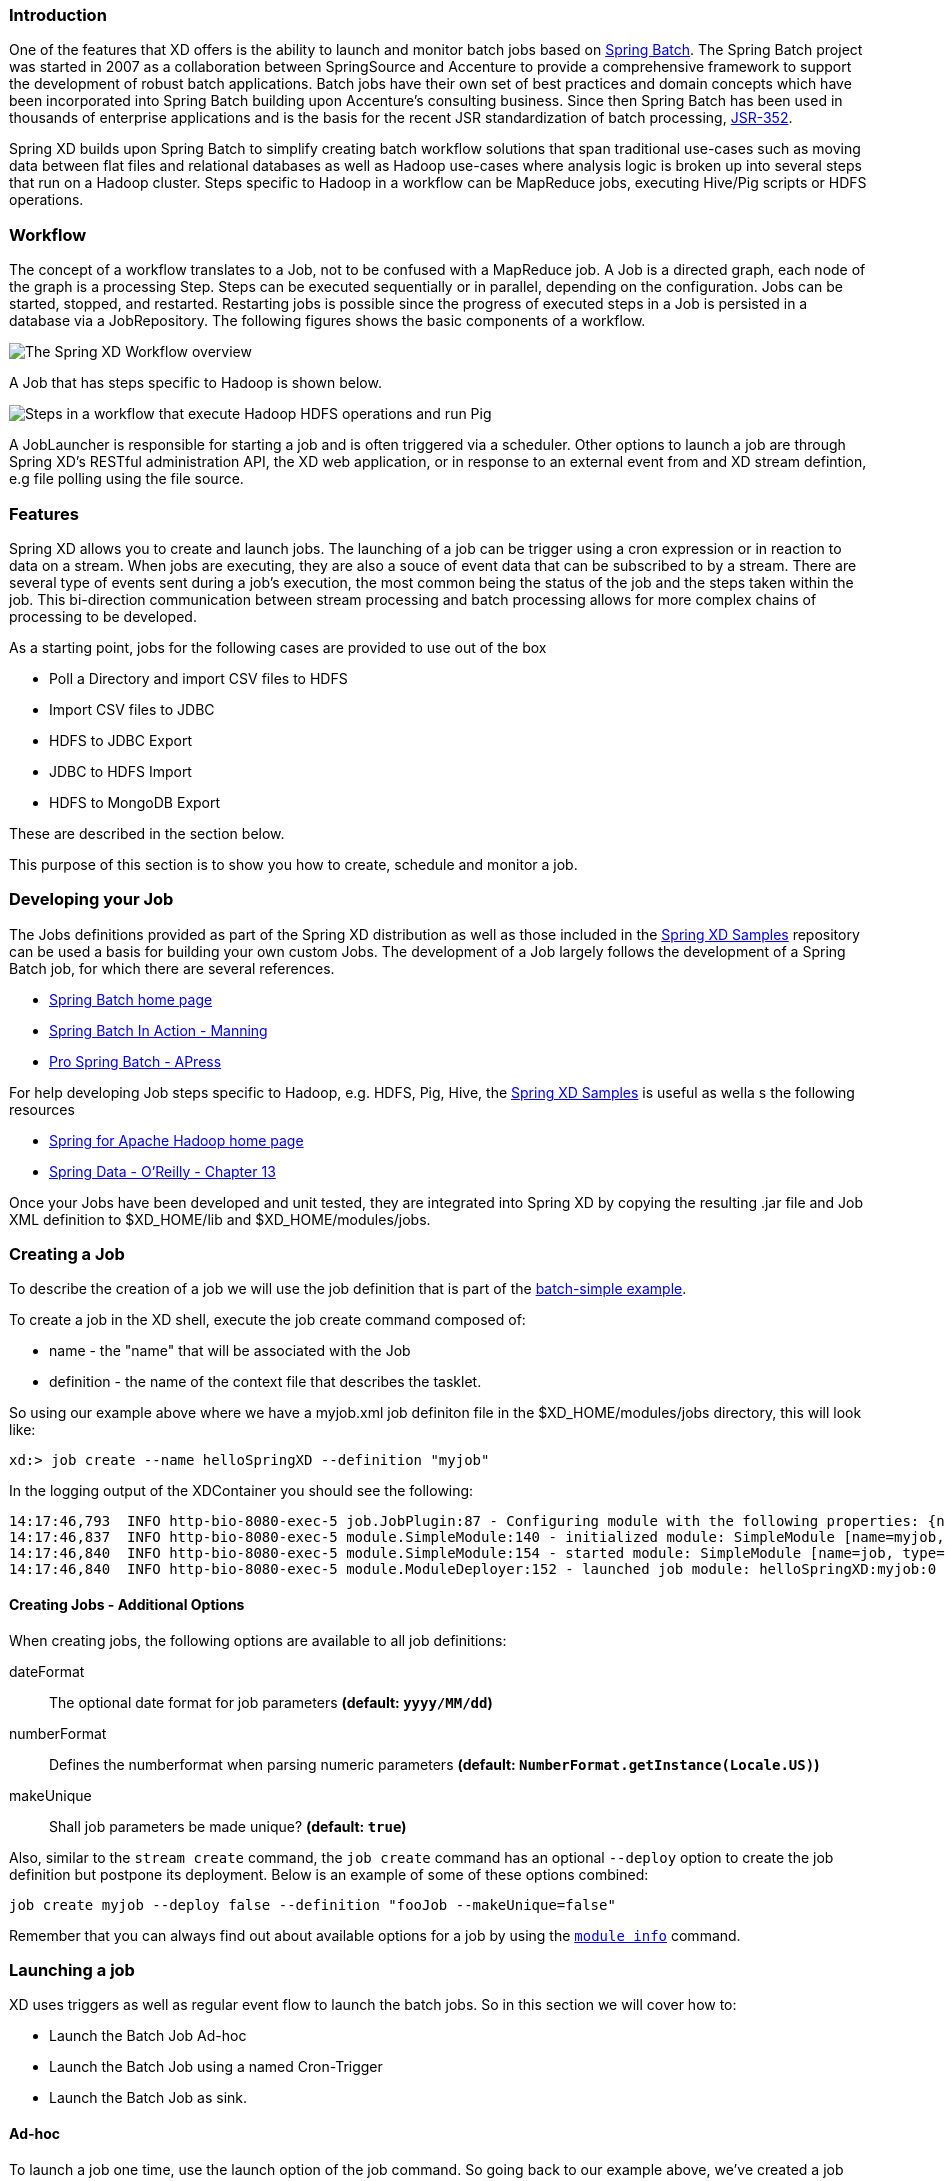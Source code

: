=== Introduction
One of the features that XD offers is the ability to launch and monitor batch jobs based on http://www.springsource.org/spring-batch[Spring Batch].  The Spring Batch project was started in 2007 as a collaboration between SpringSource and Accenture to provide a comprehensive framework to support the development of robust batch applications.  Batch jobs have their own set of best practices and domain concepts which have been incorporated into Spring Batch building upon Accenture's consulting business.  Since then Spring Batch has been used in thousands of enterprise applications and is the basis for the recent JSR standardization of batch processing, https://jcp.org/en/jsr/detail?id=352[JSR-352].

Spring XD builds upon Spring Batch to simplify creating batch workflow solutions that span traditional use-cases such as moving data between flat files and relational databases as well as Hadoop use-cases where analysis logic is broken up into several steps that run on a Hadoop cluster.  Steps specific to Hadoop in a workflow can be MapReduce jobs, executing Hive/Pig scripts or HDFS operations.

=== Workflow
The concept of a workflow translates to a Job, not to be confused with a MapReduce job. A Job is a directed graph, each node of the graph is a processing Step. Steps can be executed sequentially or in parallel, depending on the configuration. Jobs can be started, stopped, and restarted. Restarting
jobs is possible since the progress of executed steps in a Job is persisted in a database via a JobRepository.  The following figures shows the basic components of a workflow.

image::images/batch-overview.png[The Spring XD Workflow overview, scaledwidth="75%"]

A Job that has steps specific to Hadoop is shown below.

image::images/batch-hadoop-overview.png[Steps in a workflow that execute Hadoop HDFS operations and run Pig, MapReduce and Hive jobs, scaledwidth="75%"]

A JobLauncher is responsible for starting a job and is often triggered via a scheduler.  Other options to launch a job are through Spring XD's RESTful administration API, the XD web application, or in response to an external event from and XD stream defintion, e.g file polling using the file source.

=== Features

Spring XD allows you to create and launch jobs.  The launching of a job can be trigger using a cron expression or in reaction to data on a stream. When jobs are executing, they are also a souce of event data that can be subscribed to by a stream.  There are several type of events sent during a job's execution, the most common being the status of the job and the steps taken within the job.  This bi-direction communication between stream processing and batch processing allows for more complex chains of processing to be developed.

As a starting point, jobs for the following cases are provided to use out of the box

* Poll a Directory and import CSV files to HDFS
* Import CSV files to JDBC
* HDFS to JDBC Export
* JDBC to HDFS Import
* HDFS to MongoDB Export

These are described in the section below.  

This purpose of this section is to show you how to create, schedule and monitor a job.

=== Developing your Job

The Jobs definitions provided as part of the Spring XD distribution as well as those included in the https://github.com/spring-projects/spring-xd-samples[Spring XD Samples] repository can be used a basis for building your own custom Jobs.  The development of a Job largely follows the development of a Spring Batch job, for which there are several references.

* http://projects.spring.io/spring-batch/[Spring Batch home page]
* http://www.manning.com/templier/[Spring Batch In Action - Manning]
* http://www.apress.com/9781430234524[Pro Spring Batch - APress]

For help developing Job steps specific to Hadoop, e.g. HDFS, Pig, Hive, the https://github.com/spring-projects/spring-xd-samples[Spring XD Samples] is useful as wella s the following resources

* http://projects.spring.io/spring-hadoop/[Spring for Apache Hadoop home page]
* http://shop.oreilly.com/product/0636920024767.do[Spring Data - O'Reilly - Chapter 13]

Once your Jobs have been developed and unit tested, they are integrated into Spring XD by copying the resulting .jar file and Job XML definition to $XD_HOME/lib and $XD_HOME/modules/jobs.

=== Creating a Job

To describe the creation of a job we will use the job definition that is part of the https://github.com/spring-projects/spring-xd-samples/tree/master/batch-simple[batch-simple example].

To create a job in the XD shell, execute the job create command composed of:

* name - the "name" that will be associated with the Job
* definition - the name of the context file that describes the tasklet.

So using our example above where we have a myjob.xml job definiton file in the $XD_HOME/modules/jobs directory, this will look like:
----
xd:> job create --name helloSpringXD --definition "myjob"
----
In the logging output of the XDContainer you should see the following:
----
14:17:46,793  INFO http-bio-8080-exec-5 job.JobPlugin:87 - Configuring module with the following properties: {numberFormat=, dateFormat=, makeUnique=true, xd.stream.name=helloSpringXD}
14:17:46,837  INFO http-bio-8080-exec-5 module.SimpleModule:140 - initialized module: SimpleModule [name=myjob, type=job, group=helloSpringXD, index=0]
14:17:46,840  INFO http-bio-8080-exec-5 module.SimpleModule:154 - started module: SimpleModule [name=job, type=job, group=helloSpringXD, index=0]
14:17:46,840  INFO http-bio-8080-exec-5 module.ModuleDeployer:152 - launched job module: helloSpringXD:myjob:0
----

[[job_options]]
==== Creating Jobs - Additional Options

When creating jobs, the following options are available to all job definitions:

dateFormat:: The optional date format for job parameters *(default: `yyyy/MM/dd`)*
numberFormat:: Defines the numberformat when parsing numeric parameters *(default: `NumberFormat.getInstance(Locale.US)`)*
makeUnique:: Shall job parameters be made unique? *(default: `true`)*

Also, similar to the `stream create` command, the `job create` command has an optional `--deploy` option to create the job definition but postpone its deployment.
Below is an example of some of these options combined:
```
job create myjob --deploy false --definition "fooJob --makeUnique=false"
```

Remember that you can always find out about available options for a job by using the link:Modules.asciidoc#module_info[`module info`] command.


=== Launching a job
XD uses triggers as well as regular event flow to launch the batch jobs.  So in this section we will cover how to:

* Launch the Batch Job Ad-hoc
* Launch the Batch Job using a named Cron-Trigger
* Launch the Batch Job as sink.

==== Ad-hoc
To launch a job one time, use the launch option of the job command.  So going back to our example above, we've created a job module instance named helloSpringXD.  Launching that Job Module Instance would look like:
----
xd:> job launch helloSpringXD
----
In the logging output of the XDContainer you should see the following
----
16:45:40,127  INFO http-bio-9393-exec-1 job.JobPlugin:98 - Configuring module with the following properties: {numberFormat=, dateFormat=, makeUnique=true, xd.stream.name=myjob}
16:45:40,185  INFO http-bio-9393-exec-1 module.SimpleModule:140 - initialized module: SimpleModule [name=job, type=job, group=myjob, index=0 @3a9ecb9d]
16:45:40,198  INFO http-bio-9393-exec-1 module.SimpleModule:161 - started module: SimpleModule [name=job, type=job, group=myjob, index=0 @3a9ecb9d]
16:45:40,199  INFO http-bio-9393-exec-1 module.ModuleDeployer:161 - deployed SimpleModule [name=job, type=job, group=myjob, index=0 @3a9ecb9d]
Hello Spring XD!
----
To re-launch the job just execute the launch command.
For example:
----
xd:> job launch helloSpringXD
----
==== Launch the Batch using Cron-Trigger
To launch a batch job based on a cron scheduler is done by creating a stream using the trigger source.

----
xd:> stream create --name cronStream --definition "trigger --cron='0/5 * * * * *'  > queue:job:myCronJob"

----
A batch job can receive parameters from a source (in this case a trigger) or process. A trigger uses the --payload expression to declare its payload.
----
xd:> stream create --name cronStream --definition "trigger --cron='0/5 * * * * *'  --payload='{"param1":"Kenny"}' > queue:job:myCronJob"
----
NOTE: The payload content must be in a JSON-based map representation.

To pause/stop future scheduled jobs from running for this stream, the stream must be undeployed for example:
----
xd:> stream undeploy --name cronStream
----
==== Launch the Batch using a Fixed-Delay-Trigger
A fixed-delay-trigger is used to launch a Job on a regular interval.  Using the --fixedDelay parameter you can set up the number of seconds between executions.  In the example below we are running myXDJob every 10 seconds and passing it a payload containing a single attribute.
----
xd:> stream create --name fdStream --definition "trigger --payload='{"param1":"fixedDelayKenny"}' --fixedDelay=10 > queue:job:myXDJob"
----
To pause/stop future scheduled jobs from running for this stream, you must undeploy the stream for example:
----
xd:> stream undeploy --name cronStream
----
==== Launch job as a part of event flow
A batch job is always used as a sink, with that being said it can receive messages from sources (other than triggers) and processors. In the case below we see that the user has created a http source (http source receives http posts and passes the payload of the http message to the next module in the stream) that will pass the http payload to the "myHttpJob".

----
 stream create --name jobStream --definition "http > queue:job:myHttpJob"
----
To test the stream you can execute a http post, like the following:
----
xd:> http post --target http://localhost:9000 --data "{"param1":"fixedDelayKenny"}"
----
=== Retrieve job notifications
Spring XD offers the facilities to capture the notifications that are sent from the job as it is executing.

Notifications include:

* Job Execution Listener
* Chunk Listener
* Item Listener
* Step Execution Listener
* Skip Listener

In the following example, we setup a Batch Job called _myHttpJob_. Afterwards we create a stream that will tap into the _notifications_ channel that was implicitly generated when the _myHttpJob_ job was created. The stream receives the notifications and sends those notifications to the log.
----
job create --name myHttpJob --definition "httpJob"
stream create --name jobNotifications --definition "queue:job:myHttpJob-notifications >log"
----
In the logging output of the container you should see something like the following when the job completes:
----
15:26:30,029  WARN task-scheduler-5 logger.jobNotifications:145 - JobExecution: id=1, version=2, startTime=Wed Aug 28 15:26:30 EDT 2013, endTime=Wed Aug 28 15:26:30 EDT 2013, lastUpdated=Wed Aug 28 15:26:30 EDT 2013, status=COMPLETED, exitStatus=exitCode=COMPLETED;exitDescription=, job=[JobInstance: id=1, version=0, Job=[myHttpJob.job]], jobParameters=[{random=0.49881213192780494}]
----

Spring XD provides a series of pre-defined Batch listeners in order to send job notifications:

* xdChunkListener
* xdItemListener
* xdJobExecutionListener
* xdStepExecutionListener
* xdSkipListener

You can directly reference those Spring beans from within your Batch jobs. If you need to further customize the provided behavior you can of course create your own Batch listeners and directly inject a reference to the _notifications_ message channel.

For a complete example, please see the https://github.com/spring-projects/spring-xd-samples/tree/master/batch-notifications[Batch Notifications Sample] which is part of the https://github.com/spring-projects/spring-xd-samples[Spring XD Samples] repository.

=== Removing Batch Jobs

Batch Jobs can be deleted by executing:

----
xd:> job destroy helloSpringXD
----

Alternatively, one can just undeploy the job, keeping its definition for a future redeployment:

----
xd:> job undeploy helloSpringXD
----


=== Pre-Packaged Batch Jobs

Spring XD comes with several batch import and export modules. You can run them out of the box or use them as a basis for building your own custom modules.

==== Poll a Directory and Import CSV Files to HDFS (`filepollhdfs`)

This module is designed to be driven by a stream polling a directory. It imports data from CSV files and requires that you supply a list of named columns for the data using the `names` parameter. For example:

----
xd:> job create myjob --definition "filepollhdfs --names=forename,surname,address"
----

You would then use a stream with a file source to scan a directory for files and drive the job. A separate file will be started for each job found:

----
xd:> stream create csvStream --definition "file --ref=true --dir=/mycsvdir --pattern=*.csv > queue:job:myjob"
----

The job also supports a boolean `deleteFiles` option if you want the files to be removed after they have been successfully imported.

==== Import CSV Files to JDBC (`filejdbc`)

A module which loads CSV files into a JDBC table using a single batch job. By default it uses the file `config/batch-jdbc.properties` to configure the module and stores data in the internal HSQL DB which is used by Spring Batch. The job should be defined with the `resources` parameter defining the files which should be loaded. It also requires a `names` parameter (for the CSV field names) and these should match the database column names into which the data should be stored. You can either pre-create the database table or the module will create it for you if you use --initializeDatabase=true when the job is created. The table intitialization is configured in a similar way to the JDBC sink and uses the same parameters. The default table name is the job name and can be customized by setting the `tableName` parameter. As an example, if you run the command

----
xd:> job create myjob --definition "filejdbc --resources=file:///mycsvdir/*.csv --names=forename,surname,address --tableName=people --initializeDatabase=true"
----

it will create the table "people" in the database with three varchar columns called "forename", "surname" and "address". When you launch the job it will load the files matching the resources pattern and write the data to this table. As with the `filepollhdfs` job, this module also supports the `deleteFiles` parameter which will remove the files defined by the `resources` parameter on successful completion of the job.

Launch the job using:

----
xd:> job launch myjob
----

==== HDFS to JDBC Export (`hdfsjdbc`)

This module functions very similarly to the `filejdbc` one except that the resources you specify should actually be in HDFS, rather than the OS filesystem. 

----
xd:> job create myjob --definition "hdfsjdbc --resources=/xd/data/*.csv --names=forename,surname,address --tableName=people --initializeDatabase=true"
----

Launch the job using:

----
xd:> job launch myjob
----

==== JDBC to HDFS Import (`jdbchdfs`)

Performs the reverse of the previous module. The database configuration is the same as for `filejdbc` but without the initialization options since you need to already have the data to import into HDFS. When creating the job, you must either supply the select statement by setting the `sql` parameter, or you can supply both `tableName` and `columns` options (which will be used to build the SQL statement).

To import data from the database table `some_table`, you could use

----
xd:> job create myjob --definition "jdbchdfs --sql='select col1,col2,col3 from some_table'"
----

You can customize how the data is written to HDFS by supplying the options `directory` (defaults to `/xd/(job name)`), `fileName` (defaults to job name), `rollover` (in bytes, default 1000000) and `fileExtension` (defaults to 'csv').

Launch the job using:

----
xd:> job launch myjob
----

==== HDFS to MongoDB Export (`hdfsmongodb`)

Exports CSV data from HDFS and stores it in a MongoDB collection which defaults to the stream name. This can be overridden with the `collectionName` parameter. The job is configured using the file `config/batch-mongo.properties`. Once again, the field names should be defined by supplying the `names` parameter. The data is converted internally to a Spring XD `Tuple` and the collection items will have an `id` matching the tuple's UUID. You can override this by setting the `idField` parameter to one of the field names if desired.

An example:

----
xd:> job create myjob --definition "hdfsmongodb --resources=/data/*.log --names=employeeId,forename,surname,address --idField=employeeId --collectionName=people"
----

